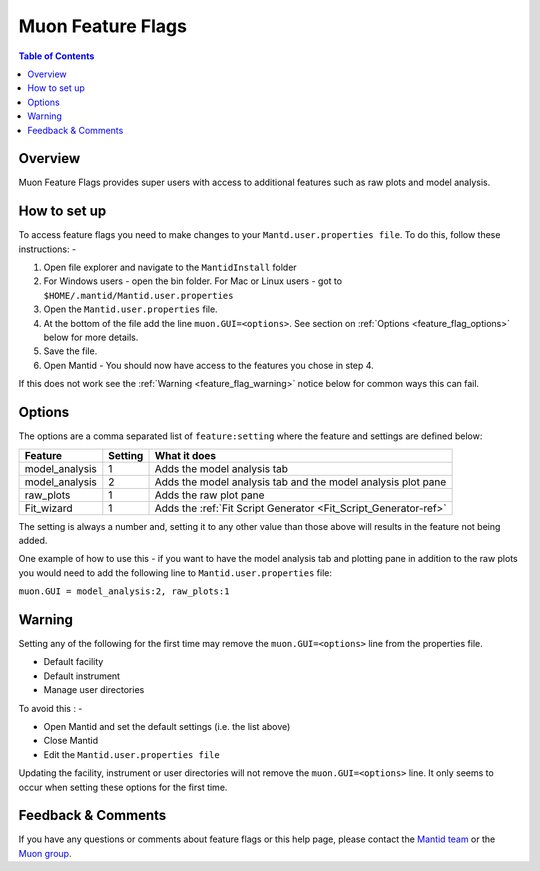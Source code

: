 .. _Muon_Feature_Flags-ref:

Muon Feature Flags
==================

.. contents:: Table of Contents
  :local:

Overview
--------

Muon Feature Flags provides super users with access to additional features such as raw plots and model analysis.


How to set up
--------------

To access feature flags you need to make changes to your ``Mantd.user.properties file``. To do this, follow these instructions: -

1. Open file explorer and navigate to the ``MantidInstall`` folder
2. For Windows users - open the bin folder.
   For Mac or Linux users - got to ``$HOME/.mantid/Mantid.user.properties``
3. Open the ``Mantid.user.properties`` file.
4. At the bottom of the file add the line ``muon.GUI=<options>``. See section on :ref:`Options <feature_flag_options>` below for more details.
5. Save the file.
6. Open Mantid - You should now have access to the features you chose in step 4.

If this does not work see the :ref:`Warning <feature_flag_warning>` notice below for common ways this can fail.

.. _feature_flag_options:

Options
-------

The options are a comma separated list of ``feature:setting`` where the feature and settings are defined below:

+-------------------+----------------+-----------------------------------------------------------------+
| Feature           | Setting        | What it does                                                    |
+===================+================+=================================================================+
| model_analysis    | 1              | Adds the model analysis tab                                     |
+-------------------+----------------+-----------------------------------------------------------------+
| model_analysis    | 2              | Adds the model analysis tab and                                 |
|                   |                | the model analysis plot pane                                    |
+-------------------+----------------+-----------------------------------------------------------------+
| raw_plots         | 1              | Adds the raw plot pane                                          |
+-------------------+----------------+-----------------------------------------------------------------+
| Fit_wizard        | 1              | Adds the :ref:`Fit Script Generator <Fit_Script_Generator-ref>` |
+-------------------+----------------+-----------------------------------------------------------------+

The setting is always a number and, setting it to any other value than those above will results in the feature not being added.

One example of how to use this - if you want to have the model analysis tab and plotting pane in addition to the raw plots
you would need to add the following line to ``Mantid.user.properties`` file:

``muon.GUI = model_analysis:2, raw_plots:1``

.. _feature_flag_warning:

Warning
-------
Setting any of the following for the first time may remove the ``muon.GUI=<options>`` line from the properties file.

- Default facility
- Default instrument
- Manage user directories

To avoid this : -

- Open Mantid and set the default settings (i.e. the list above)
- Close Mantid
- Edit the ``Mantid.user.properties file``

Updating the facility, instrument or user directories will not remove the ``muon.GUI=<options>`` line. It only seems to occur when setting these options for the first time.


Feedback & Comments
-------------------

If you have any questions or comments about feature flags or this help page, please
contact the `Mantid team <http://www.mantidproject.org/Contact>`__ or the
`Muon group <http://www.isis.stfc.ac.uk/groups/muons/muons3385.html>`__.

.. categories:: Interfaces Muon
